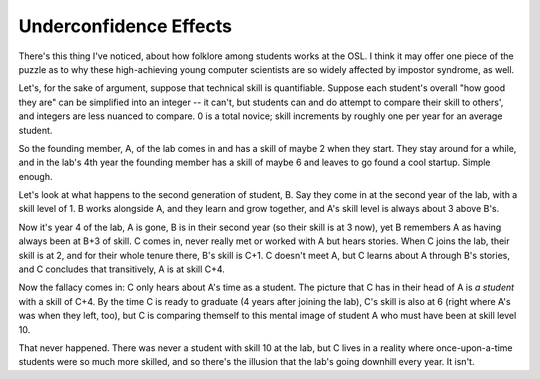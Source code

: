 Underconfidence Effects
=======================

There's this thing I've noticed, about how folklore among students works at
the OSL. I think it may offer one piece of the puzzle as to why these
high-achieving young computer scientists are so widely affected by impostor
syndrome, as well. 

Let's, for the sake of argument, suppose that technical skill is quantifiable.
Suppose each student's overall "how good they are" can be simplified into an
integer -- it can't, but students can and do attempt to compare their skill to
others', and integers are less nuanced to compare. 0 is a total novice; skill
increments by roughly one per year for an average student. 

So the founding member, A,  of the lab comes in and has a skill of maybe 2 when
they start. They stay around for a while, and in the lab's 4th year the
founding member has a skill of maybe 6 and leaves to go found a cool startup.
Simple enough. 

Let's look at what happens to the second generation of student, B. Say they come
in at the second year of the lab, with a skill level of 1. B works alongside
A, and they learn and grow together, and A's skill level is always about 3
above B's. 

Now it's year 4 of the lab, A is gone, B is in their second year (so their
skill is at 3 now), yet B remembers A as having always been at B+3 of skill. C
comes in, never really met or worked with A but hears stories. When C joins
the lab, their skill is at 2, and for their whole tenure there, B's skill is
C+1. C doesn't meet A, but C learns about A through B's stories, and C
concludes that transitively, A is at skill C+4. 

Now the fallacy comes in: C only hears about A's time as a student. The
picture that C has in their head of A is *a student* with a skill of C+4. By
the time C is ready to graduate (4 years after joining the lab), C's skill is
also at 6 (right where A's was when they left, too), but C is comparing
themself to this mental image of student A who must have been at skill level
10. 

That never happened. There was never a student with skill 10 at the lab, but C
lives in a reality where once-upon-a-time students were so much more skilled,
and so there's the illusion that the lab's going downhill every year. It
isn't.

.. author:: default
.. categories:: none
.. tags:: none
.. comments::
